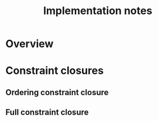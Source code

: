 #+TITLE: Implementation notes

* Overview

  #+BEGIN_SRC plantuml :file images/overview.png :exports results
    "Program" -->[1 · Initial alignment] "Initial constraint set"
    -->[2 · Ordering constraint closure] "Dependency graph constraint set"
    -->[3 · Depedency resolution] "Dependency graph"
    --> ===full_constraint_closure===
    "Initial constraint set" --> ===full_constraint_closure===
    ===full_constraint_closure=== -->[4 · Full constraint closure] "Full constraint set"
    if "5 · Immediately consistent?" then
      ->[6.1 · No · Typechecking failed] (*)
    else
      -->[6.2 · Yes · Typechecking succeeded · Type dispatch relation extraction] "Type dispatch relation"
      -->[7 · Expression dispatch relation extraction] "Expression dispatch relation"
      --> ===evaluation===
      "Program" --> ===evaluation===
      ===evaluation=== -->[8 · Evaluation] "Computation result"
    endif
  #+END_SRC

  #+RESULTS:
  [[file:images/overview.png]]

* Constraint closures

** Ordering constraint closure

   #+BEGIN_SRC plantuml :file images/ordering-constraint-closure.png :exports results
     "Initial constraint set" -->[1 · Non-function constraint closure] "Non-function-closed constraint set"
     -->[2 · Ordering-function constraint closure] "Ordering-function-closed constraint set"
     --> ===equal===
     "Initial constraint set" --> ===equal===
     if "3 · Equal?" then
       -->[4.1 · Yes] "Ordering-closed constraint set"
     else
       -->[4.2 · No · Non-function constraint closure] "Non-function-closed constraint set"
     endif
   #+END_SRC

   #+RESULTS:
   [[file:images/ordering-constraint-closure.png]]

** Full constraint closure

   #+BEGIN_SRC plantuml :file images/full-constraint-closure.png :exports results
     "Initial constraint set" -->[1 · Non-function constraint closure] "Non-function-closed constraint set"
     -->[2 · Function constraint closure] "Function-closed constraint set"
     --> ===equal===
     "Initial constraint set" --> ===equal===
     if "3 · Equal?" then
       -->[4.1 · Yes] "Fully-closed constraint set"
     else
       -->[4.2 · No · Non-function constraint closure] "Non-function-closed constraint set"
     endif
   #+END_SRC

   #+RESULTS:
   [[file:images/full-constraint-closure.png]]
